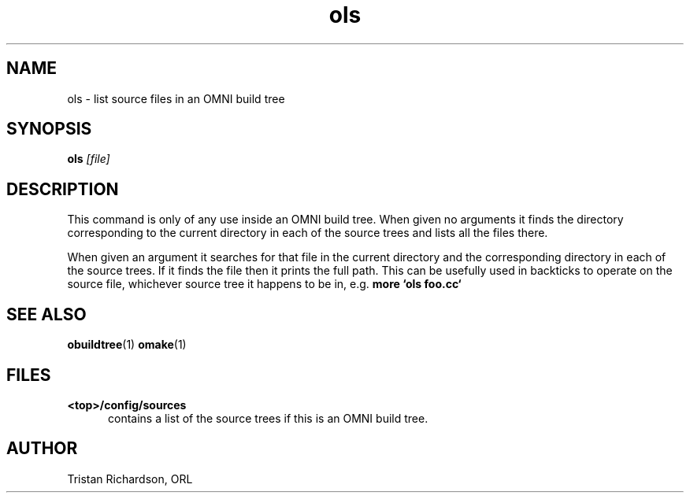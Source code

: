 .TH ols 1 "22.10.96" "ORL"
.SH NAME
ols \- list source files in an OMNI build tree
.SH SYNOPSIS
.B ols
.I [file]
.SH DESCRIPTION
This command is only of any use inside an OMNI build tree.  When given no
arguments it finds the directory corresponding to the current directory in each
of the source trees and lists all the files there.

When given an argument it searches for that file in the current directory and
the corresponding directory in each of the source trees.  If it finds the file
then it prints the full path.  This can be usefully used in backticks to
operate on the source file, whichever source tree it happens to be in, e.g.
.B more `ols foo.cc`
 
.SH SEE ALSO
.BR obuildtree (1)
.BR omake (1)

.SH FILES
.TP 5
.B <top>/config/sources
contains a list of the source trees if this is an OMNI build tree.

.SH AUTHOR
Tristan Richardson, ORL

